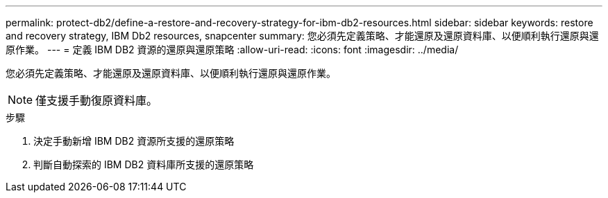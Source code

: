 ---
permalink: protect-db2/define-a-restore-and-recovery-strategy-for-ibm-db2-resources.html 
sidebar: sidebar 
keywords: restore and recovery strategy, IBM Db2 resources, snapcenter 
summary: 您必須先定義策略、才能還原及還原資料庫、以便順利執行還原與還原作業。 
---
= 定義 IBM DB2 資源的還原與還原策略
:allow-uri-read: 
:icons: font
:imagesdir: ../media/


[role="lead"]
您必須先定義策略、才能還原及還原資料庫、以便順利執行還原與還原作業。


NOTE: 僅支援手動復原資料庫。

.步驟
. 決定手動新增 IBM DB2 資源所支援的還原策略
. 判斷自動探索的 IBM DB2 資料庫所支援的還原策略

